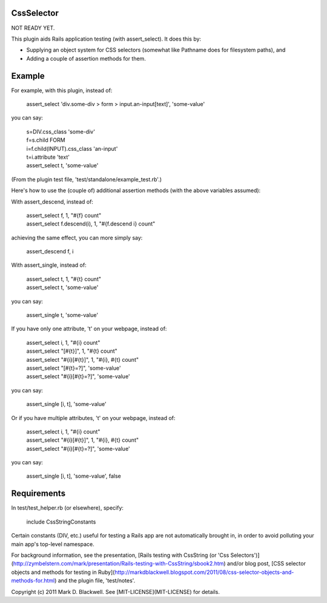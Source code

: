 CssSelector
===========

NOT READY YET.

This plugin aids Rails application testing (with assert_select). It does this by:

* Supplying an object system for CSS selectors (somewhat like Pathname does for filesystem paths), and
* Adding a couple of assertion methods for them.

Example
=======

For example, with this plugin, instead of:

  | assert_select 'div.some-div > form > input.an-input[text]', 'some-value'

you can say:

  | s=DIV.css_class 'some-div'
  | f=s.child FORM
  | i=f.child(INPUT).css_class 'an-input'
  | t=i.attribute 'text'
  | assert_select t, 'some-value'

(From the plugin test file, 'test/standalone/example_test.rb'.)

Here's how to use the (couple of) additional assertion methods (with the above variables assumed):

With assert_descend, instead of:

  | assert_select f, 1, "#{f} count"
  | assert_select f.descend(i), 1, "#{f.descend i} count"

achieving the same effect, you can more simply say:

  | assert_descend f, i

With assert_single, instead of:

  | assert_select t, 1, "#{t} count"
  | assert_select t, 'some-value'

you can say:

  | assert_single t, 'some-value'

If you have only one attribute, 't' on your webpage, instead of:

  | assert_select i, 1, "#{i} count"
  | assert_select "[#{t}]", 1, "#{t} count"
  | assert_select "#{i}[#{t}]", 1, "#{i}, #{t} count"
  | assert_select "[#{t}=?]", 'some-value'
  | assert_select "#{i}[#{t}=?]", 'some-value'

you can say:

  | assert_single [i, t], 'some-value'

Or if you have multiple attributes, 't' on your webpage, instead of:

  | assert_select i, 1, "#{i} count"
  | assert_select "#{i}[#{t}]", 1, "#{i}, #{t} count"
  | assert_select "#{i}[#{t}=?]", 'some-value'

you can say:

  | assert_single [i, t], 'some-value', false

Requirements
============

In test/test_helper.rb (or elsewhere), specify:

  | include CssStringConstants

Certain constants (DIV, etc.) useful for testing a Rails app are not automatically brought in, in order to avoid polluting your main app's top-level namespace.

For background information, see the presentation, [Rails testing with CssString (or 'Css Selectors')](http://zymbelstern.com/mark/presentation/Rails-testing-with-CssString/sbook2.htm) and/or blog post, [CSS selector objects and methods for testing in Ruby](http://markdblackwell.blogspot.com/2011/08/css-selector-objects-and-methods-for.html) and the plugin file, 'test/notes'.

Copyright (c) 2011 Mark D. Blackwell. See [MIT-LICENSE](MIT-LICENSE) for details.
